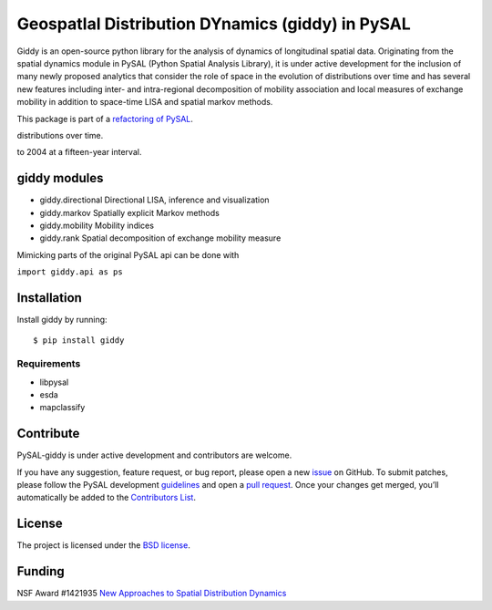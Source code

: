 GeospatIal Distribution DYnamics (giddy) in PySAL
=================================================

Giddy is an open-source python library for the analysis of dynamics of
longitudinal spatial data. Originating from the spatial dynamics module
in PySAL (Python Spatial Analysis Library), it is under active development
for the inclusion of many newly proposed analytics that consider the
role of space in the evolution of distributions over time and has
several new features including inter- and intra-regional decomposition
of mobility association and local measures of exchange mobility in
addition to space-time LISA and spatial markov methods.

.. image:: https://api.travis-ci.org/pysal/giddy.svg
   :target: https://travis-ci.org/pysal/giddy

.. image:: https://badges.gitter.im/pysal/giddy.svg
   :target: https://gitter.im/pysal/giddy

This package is part of a `refactoring of PySAL
<https://github.com/pysal/pysal/wiki/PEP-13:-Refactor-PySAL-Using-Submodules>`_.

.. Space–time analytics that consider the role of space in the evolution of
distributions over time.

.. Below are six choropleth maps of US state per-capita incomes from 1929
to 2004 at a fifteen-year interval.

.. .. figure:: figs/us_qunitile_maps.png
   :alt: us\_qunitile\_maps

..    us\_qunitile\_maps

giddy modules
-------------

- giddy.directional  Directional LISA, inference and visualization
- giddy.markov  Spatially explicit Markov methods
- giddy.mobility  Mobility indices
- giddy.rank  Spatial decomposition of exchange mobility measure

Mimicking parts of the original PySAL api can be done with

``import giddy.api as ps``


Installation
------------

Install giddy by running:

::

    $ pip install giddy

Requirements
^^^^^^^^^^^^

-  libpysal
-  esda
-  mapclassify

Contribute
----------

PySAL-giddy is under active development and contributors are welcome.

If you have any suggestion, feature request, or bug report, please open
a new `issue <https://github.com/pysal/giddy/issues>`__ on GitHub. To
submit patches, please follow the PySAL development
`guidelines <http://pysal.readthedocs.io/en/latest/developers/index.html>`__
and open a `pull request <https://github.com/pysal/giddy>`__. Once your
changes get merged, you’ll automatically be added to the `Contributors
List <https://github.com/pysal/giddy/graphs/contributors>`__.


License
-------

The project is licensed under the `BSD
license <https://github.com/pysal/giddy/blob/master/LICENSE.txt>`__.

Funding
-------

NSF Award #1421935 `New Approaches to Spatial Distribution
Dynamics <https://www.nsf.gov/awardsearch/showAward?AWD_ID=1421935>`__

